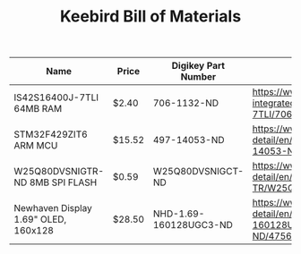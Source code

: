 #+TITLE: Keebird Bill of Materials

| Name                                 | Price  | Digikey Part Number    | URL                                                                                                                 |
|--------------------------------------+--------+------------------------+---------------------------------------------------------------------------------------------------------------------|
| IS42S16400J-7TLI 64MB RAM            | $2.40  | 706-1132-ND            | https://www.digikey.com/product-detail/en/issi-integrated-silicon-solution-inc/IS42S16400J-7TLI/706-1132-ND/2708624 |
| STM32F429ZIT6 ARM MCU                | $15.52 | 497-14053-ND           | https://www.digikey.com/product-detail/en/stmicroelectronics/STM32F429ZIT6/497-14053-ND/4357427                     |
| W25Q80DVSNIGTR-ND 8MB SPI FLASH      | $0.59  | W25Q80DVSNIGCT-ND      | https://www.digikey.com/product-detail/en/winbond-electronics/W25Q80DVSNIG-TR/W25Q80DVSNIGCT-ND/5253805             |
| Newhaven Display 1.69" OLED, 160x128 | $28.50 | NHD-1.69-160128UGC3-ND | https://www.digikey.com/product-detail/en/newhaven-display-intl/NHD-1.69-160128UGC3/NHD-1.69-160128UGC3-ND/4756379  |



